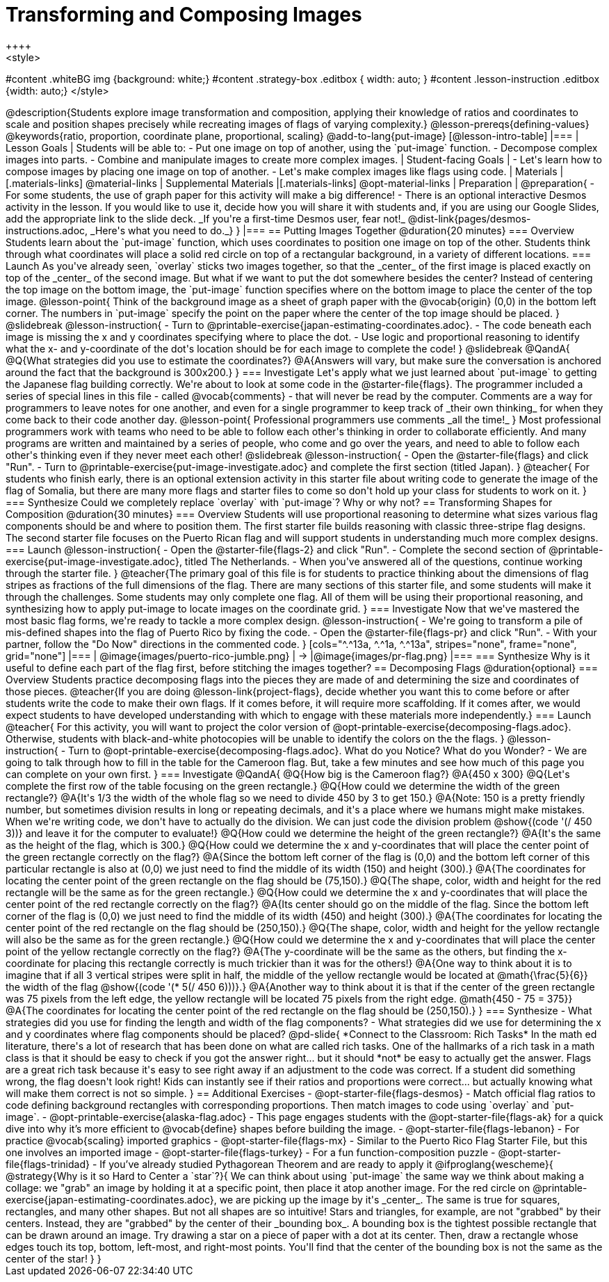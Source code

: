 = Transforming and Composing Images
++++
<style>
#content .whiteBG img {background: white;}
#content .strategy-box .editbox { width: auto; }
#content .lesson-instruction .editbox {width: auto;}
</style>
++++

@description{Students explore image transformation and composition, applying their knowledge of ratios and coordinates to scale and position shapes precisely while recreating images of flags of varying complexity.}

@lesson-prereqs{defining-values}

@keywords{ratio, proportion, coordinate plane, proportional, scaling}

@add-to-lang{put-image}

[@lesson-intro-table]
|===

| Lesson Goals
| Students will be able to:

- Put one image on top of another, using the `put-image` function.
- Decompose complex images into parts.
- Combine and manipulate images to create more complex images.

| Student-facing Goals
|
- Let's learn how to compose images by placing one image on top of another.
- Let's make complex images like flags using code.

| Materials
|[.materials-links]
@material-links

| Supplemental Materials
|[.materials-links]
@opt-material-links

| Preparation
|
@preparation{
- For some students, the use of graph paper for this activity will make a big difference!
- There is an optional interactive Desmos activity in the lesson. If you would like to use it, decide how you will share it with students and, if you are using our Google Slides, add the appropriate link to the slide deck. _If you're a first-time Desmos user, fear not!_ @dist-link{pages/desmos-instructions.adoc, _Here's what you need to do._}
}

|===

== Putting Images Together @duration{20 minutes}

=== Overview
Students learn about the `put-image` function, which uses coordinates to position one image on top of the other. Students think through what coordinates will place a solid red circle on top of a rectangular background, in a variety of different locations.

=== Launch
As you've already seen, `overlay` sticks two images together, so that the _center_ of the first image is placed exactly on top of the _center_ of the second image. But what if we want to put the dot somewhere besides the center?

Instead of centering the top image on the bottom image, the `put-image` function specifies where on the bottom image to place the center of the top image.

@lesson-point{
Think of the background image as a sheet of graph paper with the @vocab{origin} (0,0) in the bottom left corner.

The numbers in `put-image` specify the point on the paper where the center of the top image should be placed.
}

@slidebreak

@lesson-instruction{

- Turn to @printable-exercise{japan-estimating-coordinates.adoc}. 
- The code beneath each image is missing the x and y coordinates specifying where to place the dot.
- Use logic and proportional reasoning to identify what the x- and y-coordinate of the dot's location should be for each image to complete the code!
}

@slidebreak

@QandA{
@Q{What strategies did you use to estimate the coordinates?}
@A{Answers will vary, but make sure the conversation is anchored around the fact that the background is 300x200.}
}

=== Investigate
Let's apply what we just learned about `put-image` to getting the Japanese flag building correctly. 

We're about to look at some code in the @starter-file{flags}. The programmer included a series of special lines in this file - called @vocab{comments} - that will never be read by the computer.  Comments are a way for programmers to leave notes for one another, and even for a single programmer to keep track of _their own thinking_ for when they come back to their code another day.

@lesson-point{
Professional programmers use comments _all the time!_
}

Most professional programmers work with teams who need to be able to follow each other's thinking in order to collaborate efficiently. And many programs are written and maintained by a series of people, who come and go over the years, and need to able to follow each other's thinking even if they never meet each other!

@slidebreak

@lesson-instruction{
- Open the @starter-file{flags} and click "Run".
- Turn to @printable-exercise{put-image-investigate.adoc} and complete the first section (titled Japan).
}

@teacher{
For students who finish early, there is an optional extension activity in this starter file about writing code to generate the image of the flag of Somalia, but there are many more flags and starter files to come so don't hold up your class for students to work on it.
}

=== Synthesize

Could we completely replace `overlay` with `put-image`? Why or why not?

== Transforming Shapes for Composition @duration{30 minutes}

=== Overview
Students will use proportional reasoning to determine what sizes various flag components should be and where to position them. The first starter file builds reasoning with classic three-stripe flag designs. The second starter file focuses on the Puerto Rican flag and will support students in understanding much more complex designs.

=== Launch

@lesson-instruction{
- Open the @starter-file{flags-2} and click "Run".
- Complete the second section of @printable-exercise{put-image-investigate.adoc}, titled The Netherlands.
- When you've answered all of the questions, continue working through the starter file.
}

@teacher{The primary goal of this file is for students to practice thinking about the dimensions of flag stripes as fractions of the full dimensions of the flag. There are many sections of this starter file, and some students will make it through the challenges. Some students may only complete one flag. All of them will be using their proportional reasoning, and synthesizing how to apply put-image to locate images on the coordinate grid.
}

=== Investigate

Now that we've mastered the most basic flag forms, we're ready to tackle a more complex design.

@lesson-instruction{
- We're going to transform a pile of mis-defined shapes into the flag of Puerto Rico by fixing the code.
- Open the @starter-file{flags-pr} and click "Run".
- With your partner, follow the "Do Now" directions in the commented code.
}

[cols="^.^13a, ^.^1a, ^.^13a", stripes="none", frame="none", grid="none"]
|===
| @image{images/puerto-rico-jumble.png} | &rarr; |@image{images/pr-flag.png}
|===

=== Synthesize

Why is it useful to define each part of the flag first, before stitching the images together?

== Decomposing Flags @duration{optional}

=== Overview

Students practice decomposing flags into the pieces they are made of and determining the size and coordinates of those pieces.

@teacher{If you are doing @lesson-link{project-flags}, decide whether you want this to come before or after students write the code to make their own flags. If it comes before, it will require more scaffolding. If it comes after, we would expect students to have developed understanding with which to engage with these materials more independently.}

=== Launch

@teacher{
For this activity, you will want to project the color version of @opt-printable-exercise{decomposing-flags.adoc}. Otherwise, students with black-and-white photocopies will be unable to identify the colors on the the flags.
}

@lesson-instruction{
- Turn to @opt-printable-exercise{decomposing-flags.adoc}. What do you Notice? What do you Wonder?
- We are going to talk through how to fill in the table for the Cameroon flag. But, take a few minutes and see how much of this page you can complete on your own first. 
}

=== Investigate

@QandA{
@Q{How big is the Cameroon flag?}
@A{450 x 300}

@Q{Let's complete the first row of the table focusing on the green rectangle.}
@Q{How could we determine the width of the green rectangle?}
@A{It's 1/3 the width of the whole flag so we need to divide 450 by 3 to get 150.}
@A{Note: 150 is a pretty friendly number, but sometimes division results in long or repeating decimals, and it's a place where we humans might make mistakes. When we're writing code, we don't have to actually do the division. We can just code the division problem @show{(code '(/ 450 3))} and leave it for the computer to evaluate!} 

@Q{How could we determine the height of the green rectangle?}
@A{It's the same as the height of the flag, which is 300.}

@Q{How could we determine the x and y-coordinates that will place the center point of the green rectangle correctly on the flag?}
@A{Since the bottom left corner of the flag is (0,0) and the bottom left corner of this particular rectangle is also at (0,0) we just need to find the middle of its width (150) and height (300).}
@A{The coordinates for locating the center point of the green rectangle on the flag should be (75,150).}

@Q{The shape, color, width and height for the red rectangle will be the same as for the green rectangle.}
@Q{How could we determine the x and y-coordinates that will place the center point of the red rectangle correctly on the flag?}
@A{Its center should go on the middle of the flag. Since the bottom left corner of the flag is (0,0) we just need to find the middle of its width (450) and height (300).}
@A{The coordinates for locating the center point of the red rectangle on the flag should be (250,150).}

@Q{The shape, color, width and height for the yellow rectangle will also be the same as for the green rectangle.}
@Q{How could we determine the x and y-coordinates that will place the center point of the yellow rectangle correctly on the flag?}
@A{The y-coordinate will be the same as the others, but finding the x-coordinate for placing this rectangle correctly is much trickier than it was for the others!}
@A{One way to think about it is to imagine that if all 3 vertical stripes were split in half, the middle of the yellow rectangle would be located at @math{\frac{5}{6}} the width of the flag @show{(code '(* 5(/ 450 6)))}.}
@A{Another way to think about it is that if the center of the green rectangle was 75 pixels from the left edge, the yellow rectangle will be located 75 pixels from the right edge. @math{450 - 75 = 375}}
@A{The coordinates for locating the center point of the red rectangle on the flag should be (250,150).}
}

=== Synthesize

- What strategies did you use for finding the length and width of the flag components?
- What strategies did we use for determining the x and y coordinates where flag components should be placed?

@pd-slide{
*Connect to the Classroom: Rich Tasks*

In the math ed literature, there's a lot of research that has been done on what are called rich tasks. One of the hallmarks of a rich task in a math class is that it should be easy to check if you got the answer right... but it should *not* be easy to actually get the answer.

Flags are a great rich task because it's easy to see right away if an adjustment to the code was correct. If a student did something wrong, the flag doesn't look right!

Kids can instantly see if their ratios and proportions were correct... but actually knowing what will make them correct is not so simple.
}

== Additional Exercises

- @opt-starter-file{flags-desmos} - Match official flag ratios to code defining background rectangles with corresponding proportions. Then match images to code using `overlay` and `put-image`. 

- @opt-printable-exercise{alaska-flag.adoc} - This page engages students with the @opt-starter-file{flags-ak} for a quick dive into why it’s more efficient to @vocab{define} shapes before building the image. 

- @opt-starter-file{flags-lebanon} - For practice @vocab{scaling} imported graphics

- @opt-starter-file{flags-mx} - Similar to the Puerto Rico Flag Starter File, but this one involves an imported image

- @opt-starter-file{flags-turkey} - For a fun function-composition puzzle

- @opt-starter-file{flags-trinidad} - If you’ve already studied Pythagorean Theorem and are ready to apply it

@ifproglang{wescheme}{
@strategy{Why is it so Hard to Center a `star`?}{


We can think about using `put-image` the same way we think about making a collage: we "grab" an image by holding it at a specific point, then place it atop another image. For the red circle on @printable-exercise{japan-estimating-coordinates.adoc}, we are picking up the image by it's _center_. The same is true for squares, rectangles, and many other shapes.

But not all shapes are so intuitive! Stars and triangles, for example, are not "grabbed" by their centers. Instead, they are "grabbed" by the center of their _bounding box_. A bounding box is the tightest possible rectangle that can be drawn around an image.

Try drawing a star on a piece of paper with a dot at its center. Then, draw a rectangle whose edges touch its top, bottom, left-most, and right-most points. You'll find that the center of the bounding box is not the same as the center of the star!
}
}
